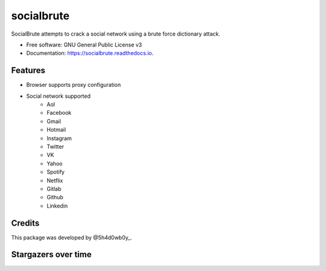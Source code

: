 ===========
socialbrute
===========


.. image:: https://img.shields.io/pypi/v/socialbrute.svg
        :target: https://pypi.python.org/pypi/socialbrute

.. image:: https://img.shields.io/pypi/pyversions/socialbrute.svg
        :target: https://pypi.python.org/pypi/socialbrute

.. image:: https://readthedocs.org/projects/socialbrute/badge/?version=latest
        :target: https://socialbrute.readthedocs.io/en/latest/?badge=latest
        :alt: Documentation Status

.. image:: https://travis-ci.com/5h4d0wb0y/socialbrute.svg?branch=master
        :target: https://travis-ci.com/5h4d0wb0y/socialbrute

.. image:: https://codecov.io/github/5h4d0wb0y/socialbrute/coverage.svg?branch=master
        :target: https://codecov.io/github/5h4d0wb0y/socialbrute?branch=master



SocialBrute attempts to crack a social network using a brute force dictionary attack.


* Free software: GNU General Public License v3
* Documentation: https://socialbrute.readthedocs.io.


Features
--------

* Browser supports proxy configuration
* Social network supported
        * Aol
        * Facebook
        * Gmail
        * Hotmail
        * Instagram
        * Twitter
        * VK
        * Yahoo
        * Spotify
        * Netflix
        * Gitlab
        * Github
        * Linkedin


Credits
-------

This package was developed by @5h4d0wb0y_.

.. _@5h4d0wb0y: https://twitter.com/5h4d0wb0y


Stargazers over time
--------------------

.. image:: https://starchart.cc/5h4d0wb0y/socialbrute.svg
        :target: https://starchart.cc/5h4d0wb0y/socialbrute
        :alt: Stargazers over time
